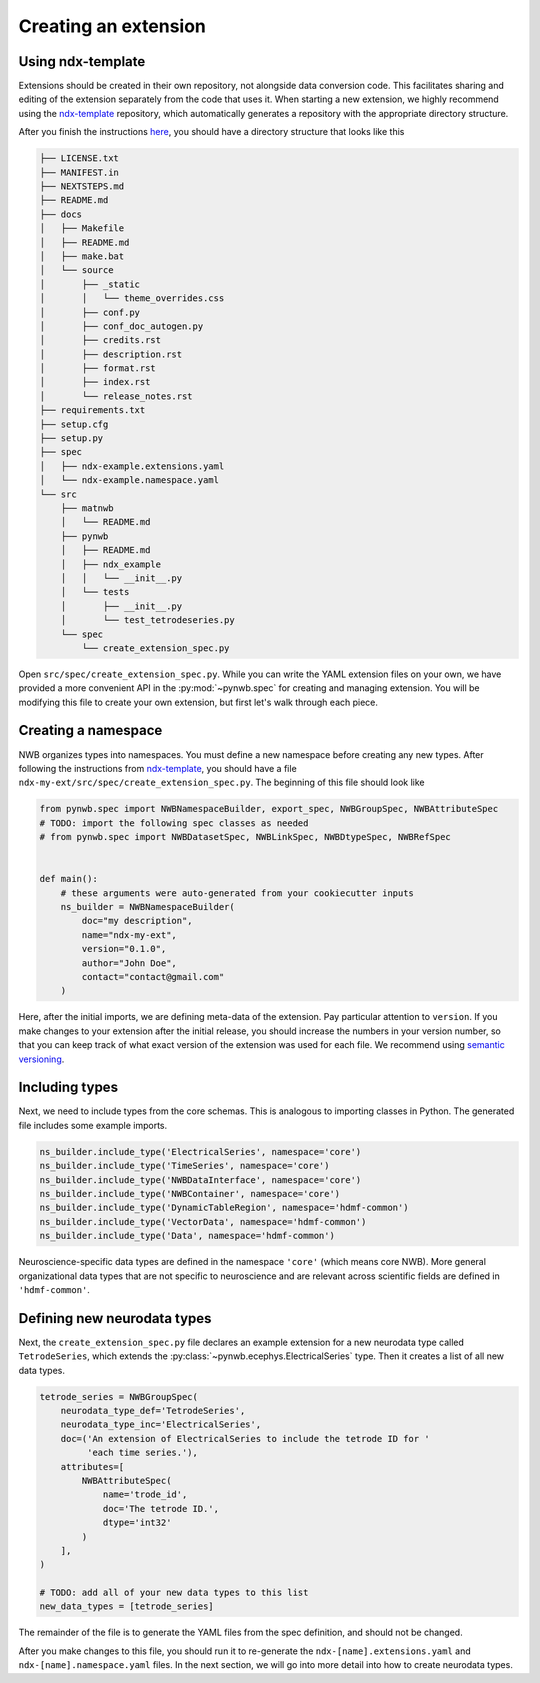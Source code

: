 Creating an extension
=====================

Using ndx-template
~~~~~~~~~~~~~~~~~~
Extensions should be created in their own repository, not alongside data conversion code. This facilitates sharing
and editing of the extension separately from the code that uses it. When starting a new extension, we highly
recommend using the `ndx-template <https://github.com/nwb-extensions/ndx-template>`_ repository, which automatically
generates a repository with the appropriate directory structure.

After you finish the instructions `here <https://github.com/nwb-extensions/ndx-template#getting-started>`_,
you should have a directory structure that looks like this

.. code-block::

    ├── LICENSE.txt
    ├── MANIFEST.in
    ├── NEXTSTEPS.md
    ├── README.md
    ├── docs
    │   ├── Makefile
    │   ├── README.md
    │   ├── make.bat
    │   └── source
    │       ├── _static
    │       │   └── theme_overrides.css
    │       ├── conf.py
    │       ├── conf_doc_autogen.py
    │       ├── credits.rst
    │       ├── description.rst
    │       ├── format.rst
    │       ├── index.rst
    │       └── release_notes.rst
    ├── requirements.txt
    ├── setup.cfg
    ├── setup.py
    ├── spec
    │   ├── ndx-example.extensions.yaml
    │   └── ndx-example.namespace.yaml
    └── src
        ├── matnwb
        │   └── README.md
        ├── pynwb
        │   ├── README.md
        │   ├── ndx_example
        │   │   └── __init__.py
        │   └── tests
        │       ├── __init__.py
        │       └── test_tetrodeseries.py
        └── spec
            └── create_extension_spec.py

Open ``src/spec/create_extension_spec.py``. While you can write the YAML extension files on your own, we
have provided a more convenient API in the :py:mod:`~pynwb.spec` for creating and managing extension. You will be
modifying this file to create your own extension, but first let's walk through each piece.

Creating a namespace
~~~~~~~~~~~~~~~~~~~~
NWB organizes types into namespaces. You must define a new namespace before creating any new types. After following
the instructions from `ndx-template <https://github.com/nwb-extensions/ndx-template>`_, you should have a file
``ndx-my-ext/src/spec/create_extension_spec.py``. The beginning of this file should look like

.. code-block:: python

    from pynwb.spec import NWBNamespaceBuilder, export_spec, NWBGroupSpec, NWBAttributeSpec
    # TODO: import the following spec classes as needed
    # from pynwb.spec import NWBDatasetSpec, NWBLinkSpec, NWBDtypeSpec, NWBRefSpec


    def main():
        # these arguments were auto-generated from your cookiecutter inputs
        ns_builder = NWBNamespaceBuilder(
            doc="my description",
            name="ndx-my-ext",
            version="0.1.0",
            author="John Doe",
            contact="contact@gmail.com"
        )

Here, after the initial imports, we are defining meta-data of the extension.
Pay particular attention to ``version``. If you make changes to your extension
after the initial release, you should increase the numbers in your version
number, so that you can keep track of what exact version of the extension was
used for each file. We recommend using `semantic versioning <https://semver.org/>`_.

Including types
~~~~~~~~~~~~~~~

Next, we need to include types from the core schemas. This is analogous to
importing classes in Python. The generated file includes some example imports.

.. code-block:: python

    ns_builder.include_type('ElectricalSeries', namespace='core')
    ns_builder.include_type('TimeSeries', namespace='core')
    ns_builder.include_type('NWBDataInterface', namespace='core')
    ns_builder.include_type('NWBContainer', namespace='core')
    ns_builder.include_type('DynamicTableRegion', namespace='hdmf-common')
    ns_builder.include_type('VectorData', namespace='hdmf-common')
    ns_builder.include_type('Data', namespace='hdmf-common')

Neuroscience-specific data types are defined in the namespace ``'core'``
(which means core NWB). More general organizational data types that are not
specific to neuroscience and are relevant across scientific fields are defined
in ``'hdmf-common'``.

Defining new neurodata types
~~~~~~~~~~~~~~~~~~~~~~~~~~~~
Next, the ``create_extension_spec.py`` file declares an example extension
for a new neurodata type called ``TetrodeSeries``, which extends the :py:class:`~pynwb.ecephys.ElectricalSeries`
type. Then it creates a list of all new data types.

.. code-block:: python

    tetrode_series = NWBGroupSpec(
        neurodata_type_def='TetrodeSeries',
        neurodata_type_inc='ElectricalSeries',
        doc=('An extension of ElectricalSeries to include the tetrode ID for '
             'each time series.'),
        attributes=[
            NWBAttributeSpec(
                name='trode_id',
                doc='The tetrode ID.',
                dtype='int32'
            )
        ],
    )

    # TODO: add all of your new data types to this list
    new_data_types = [tetrode_series]

The remainder of the file is to generate the YAML files from the spec definition, and should not be changed.

After you make changes to this file, you should run it to re-generate the ``ndx-[name].extensions.yaml`` and
``ndx-[name].namespace.yaml`` files. In the next section, we will go into more detail into how to create neurodata
types.
